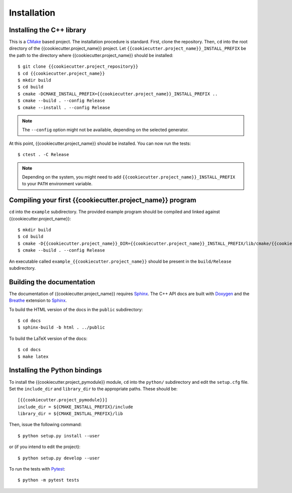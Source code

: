************
Installation
************


Installing the C++ library
==========================

This is a CMake_ based project. The installation procedure is standard. First,
clone the repository. Then, ``cd`` into the root directory of the
{{cookiecutter.project_name}} project. Let
``{{cookiecutter.project_name}}_INSTALL_PREFIX`` be the path to the directory
where {{cookiecutter.project_name}} should be installed::

  $ git clone {{cookiecutter.project_repository}}
  $ cd {{cookiecutter.project_name}}
  $ mkdir build
  $ cd build
  $ cmake -DCMAKE_INSTALL_PREFIX={{cookiecutter.project_name}}_INSTALL_PREFIX ..
  $ cmake --build . --config Release
  $ cmake --install . --config Release

.. note:: The ``--config`` option might not be available, depending on the
   selected generator.

At this point, {{cookiecutter.project_name}} should be installed. You can now
run the tests::

  $ ctest . -C Release

.. note:: Depending on the system, you might need to add
   ``{{cookiecutter.project_name}}_INSTALL_PREFIX`` to your ``PATH`` environment
   variable.


Compiling your first {{cookiecutter.project_name}} program
==========================================================

``cd`` into the ``example`` subdirectory. The provided example program should be
compiled and linked against {{cookiecutter.project_name}}::

  $ mkdir build
  $ cd build
  $ cmake -D{{cookiecutter.project_name}}_DIR={{cookiecutter.project_name}}_INSTALL_PREFIX/lib/cmake/{{cookiecutter.project_name}} ..
  $ cmake --build . --config Release

An executable called ``example_{{cookiecutter.project_name}}`` should be present
in the ``build/Release`` subdirectory.


Building the documentation
==========================

The documentation of {{cookiecutter.project_name}} requires Sphinx_. The C++ API
docs are built with Doxygen_ and the Breathe_ extension to Sphinx_.

To build the HTML version of the docs in the ``public`` subdirectory::

  $ cd docs
  $ sphinx-build -b html . ../public

To build the LaTeX version of the docs::

  $ cd docs
  $ make latex


Installing the Python bindings
==============================

To install the {{cookiecutter.project_pymodule}} module, ``cd`` into
the ``python/`` subdirectory and edit the ``setup.cfg`` file. Set the
``include_dir`` and ``library_dir`` to the appropriate paths. These should be::

  [{{cookiecutter.project_pymodule}}]
  include_dir = ${CMAKE_INSTALL_PREFIX}/include
  library_dir = ${CMAKE_INSTLAL_PREFIX}/lib

Then, issue the following command::

  $ python setup.py install --user

or (if you intend to edit the project)::

  $ python setup.py develop --user

To run the tests with Pytest_::

  $ python -m pytest tests

.. _Breathe: https://breathe.readthedocs.io/
.. _CMake: https://cmake.org/
.. _Doxygen: https://www.doxygen.nl/
.. _Pytest: https://docs.pytest.org/
.. _Sphinx: https://www.sphinx-doc.org/
